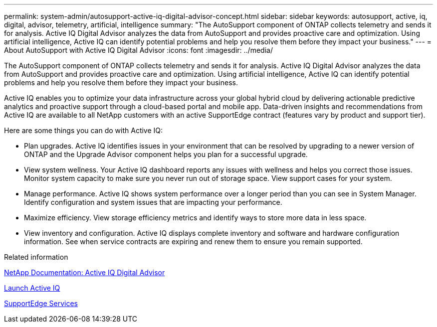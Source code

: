 ---
permalink: system-admin/autosupport-active-iq-digital-advisor-concept.html
sidebar: sidebar
keywords: autosupport, active, iq, digital, advisor, telemetry, artificial, intelligence
summary: "The AutoSupport component of ONTAP collects telemetry and sends it for analysis. Active IQ Digital Advisor analyzes the data from AutoSupport and provides proactive care and optimization. Using artificial intelligence, Active IQ can identify potential problems and help you resolve them before they impact your business."
---
= About AutoSupport with Active IQ Digital Advisor
:icons: font
:imagesdir: ../media/

[.lead]
The AutoSupport component of ONTAP collects telemetry and sends it for analysis. Active IQ Digital Advisor analyzes the data from AutoSupport and provides proactive care and optimization. Using artificial intelligence, Active IQ can identify potential problems and help you resolve them before they impact your business.

Active IQ enables you to optimize your data infrastructure across your global hybrid cloud by delivering actionable predictive analytics and proactive support through a cloud-based portal and mobile app. Data-driven insights and recommendations from Active IQ are available to all NetApp customers with an active SupportEdge contract (features vary by product and support tier).

Here are some things you can do with Active IQ:

* Plan upgrades. Active IQ identifies issues in your environment that can be resolved by upgrading to a newer version of ONTAP and the Upgrade Advisor component helps you plan for a successful upgrade.
* View system wellness. Your Active IQ dashboard reports any issues with wellness and helps you correct those issues. Monitor system capacity to make sure you never run out of storage space. View support cases for your system.
* Manage performance. Active IQ shows system performance over a longer period than you can see in System Manager. Identify configuration and system issues that are impacting your performance.
* Maximize efficiency. View storage efficiency metrics and identify ways to store more data in less space.
* View inventory and configuration. Active IQ displays complete inventory and software and hardware configuration information. See when service contracts are expiring and renew them to ensure you remain supported.

.Related information

https://docs.netapp.com/us-en/active-iq/[NetApp Documentation: Active IQ Digital Advisor]

https://aiq.netapp.com/custom-dashboard/search[Launch Active IQ]

https://www.netapp.com/us/services/support-edge.aspx[SupportEdge Services]
